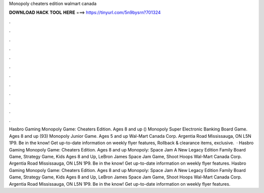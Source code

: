 Monopoly cheaters edition walmart canada

𝐃𝐎𝐖𝐍𝐋𝐎𝐀𝐃 𝐇𝐀𝐂𝐊 𝐓𝐎𝐎𝐋 𝐇𝐄𝐑𝐄 ===> https://tinyurl.com/5n9bysrn?701324

.

.

.

.

.

.

.

.

.

.

.

.

Hasbro Gaming Monopoly Game: Cheaters Edition. Ages 8 and up () Monopoly Super Electronic Banking Board Game. Ages 8 and up (93) Monopoly Junior Game. Ages 5 and up Wal-Mart Canada Corp. Argentia Road Mississauga, ON L5N 1P9. Be in the know! Get up-to-date information on weekly flyer features, Rollback & clearance items, exclusive.  · Hasbro Gaming Monopoly Game: Cheaters Edition. Ages 8 and up Monopoly: Space Jam A New Legacy Edition Family Board Game, Strategy Game, Kids Ages 8 and Up, LeBron James Space Jam Game, Shoot Hoops Wal-Mart Canada Corp. Argentia Road Mississauga, ON L5N 1P9. Be in the know! Get up-to-date information on weekly flyer features. Hasbro Gaming Monopoly Game: Cheaters Edition. Ages 8 and up Monopoly: Space Jam A New Legacy Edition Family Board Game, Strategy Game, Kids Ages 8 and Up, LeBron James Space Jam Game, Shoot Hoops Wal-Mart Canada Corp. Argentia Road Mississauga, ON L5N 1P9. Be in the know! Get up-to-date information on weekly flyer features.